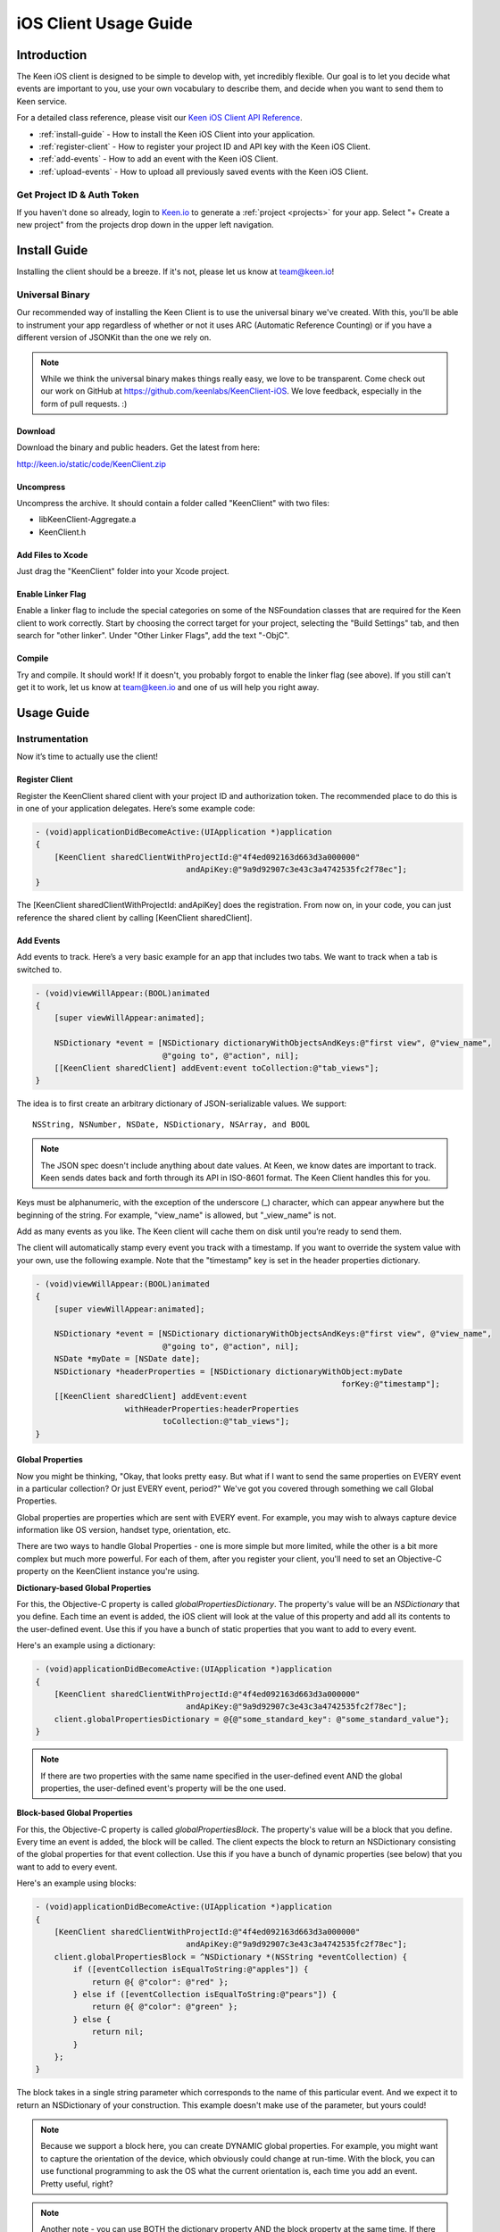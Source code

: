 ======================
iOS Client Usage Guide
======================

Introduction
============

The Keen iOS client is designed to be simple to develop with, yet incredibly flexible. Our goal is to let you decide what events are important to you, use your own vocabulary to describe them, and decide when you want to send them to Keen service.

For a detailed class reference, please visit our `Keen iOS Client API Reference`_.

* :ref:`install-guide` - How to install the Keen iOS Client into your application.
* :ref:`register-client` - How to register your project ID and API key with the Keen iOS Client.
* :ref:`add-events` - How to add an event with the Keen iOS Client.
* :ref:`upload-events` - How to upload all previously saved events with the Keen iOS Client.

---------------------------
Get Project ID & Auth Token
---------------------------

If you haven't done so already, login to `Keen.io <http://keen.io/login>`_ to generate a :ref:`project <projects>` for your app. Select "+ Create a new project" from the projects drop down in the upper left navigation.

.. _install-guide:

Install Guide
=============

Installing the client should be a breeze. If it's not, please let us know at team@keen.io!

----------------
Universal Binary
----------------

Our recommended way of installing the Keen Client is to use the universal binary we've created. With this, you'll be able to instrument your app regardless of whether or not it uses ARC (Automatic Reference Counting) or if you have a different version of JSONKit than the one we rely on.

.. note:: While we think the universal binary makes things really easy, we love to be transparent. Come check out our work on GitHub at https://github.com/keenlabs/KeenClient-iOS. We love feedback, especially in the form of pull requests. :)

^^^^^^^^
Download
^^^^^^^^

Download the binary and public headers. Get the latest from here:

http://keen.io/static/code/KeenClient.zip

^^^^^^^^^^
Uncompress
^^^^^^^^^^

Uncompress the archive. It should contain a folder called "KeenClient" with two files:

* libKeenClient-Aggregate.a
* KeenClient.h

^^^^^^^^^^^^^^^^^^
Add Files to Xcode
^^^^^^^^^^^^^^^^^^ 

Just drag the "KeenClient" folder into your Xcode project.

^^^^^^^^^^^^^^^^^^
Enable Linker Flag
^^^^^^^^^^^^^^^^^^

Enable a linker flag to include the special categories on some of the NSFoundation classes that are required for the Keen client to work correctly. Start by choosing the correct target for your project, selecting the "Build Settings" tab, and then search for "other linker". Under "Other Linker Flags", add the text "-ObjC".

.. image:: https://keen.io/static/img/docs/ios_client_usage_guide/categories.png

^^^^^^^
Compile
^^^^^^^

Try and compile. It should work! If it doesn't, you probably forgot to enable the linker flag (see above). If you still can't get it to work, let us know at team@keen.io and one of us will help you right away.


Usage Guide
===========

---------------
Instrumentation
---------------

Now it’s time to actually use the client!

.. _register-client:

^^^^^^^^^^^^^^^
Register Client
^^^^^^^^^^^^^^^

Register the KeenClient shared client with your project ID and authorization token. The recommended place to do this is in one of your application delegates. Here’s some example code: 

.. code-block:: objc

  - (void)applicationDidBecomeActive:(UIApplication *)application
  {
      [KeenClient sharedClientWithProjectId:@"4f4ed092163d663d3a000000" 
                                  andApiKey:@"9a9d92907c3e43c3a4742535fc2f78ec"];
  }
  
The [KeenClient sharedClientWithProjectId: andApiKey] does the registration. From now on, in your code, you can just reference the shared client by calling [KeenClient sharedClient].

.. _add-events:

^^^^^^^^^^
Add Events
^^^^^^^^^^

Add events to track. Here’s a very basic example for an app that includes two tabs. We want to track when a tab is switched to.

.. code-block:: objc

  - (void)viewWillAppear:(BOOL)animated
  {
      [super viewWillAppear:animated];
      
      NSDictionary *event = [NSDictionary dictionaryWithObjectsAndKeys:@"first view", @"view_name",
                             @"going to", @"action", nil];
      [[KeenClient sharedClient] addEvent:event toCollection:@"tab_views"];
  }
  
The idea is to first create an arbitrary dictionary of JSON-serializable values. We support: ::

  NSString, NSNumber, NSDate, NSDictionary, NSArray, and BOOL
  
.. note:: The JSON spec doesn't include anything about date values. At Keen, we know dates are important to track. Keen sends dates back and forth through its API in ISO-8601 format. The Keen Client handles this for you.

Keys must be alphanumeric, with the exception of the underscore (_) character, which can appear anywhere but the beginning of the string. For example, "view_name" is allowed, but "_view_name" is not.

Add as many events as you like. The Keen client will cache them on disk until you’re ready to send them.

The client will automatically stamp every event you track with a timestamp. If you want to override the system value with your own, use the following example. Note that the "timestamp" key is set in the header properties dictionary.

.. code-block:: objc

  - (void)viewWillAppear:(BOOL)animated
  {
      [super viewWillAppear:animated];

      NSDictionary *event = [NSDictionary dictionaryWithObjectsAndKeys:@"first view", @"view_name",
                             @"going to", @"action", nil];
      NSDate *myDate = [NSDate date];
      NSDictionary *headerProperties = [NSDictionary dictionaryWithObject:myDate
                                                                   forKey:@"timestamp"];
      [[KeenClient sharedClient] addEvent:event
                     withHeaderProperties:headerProperties
                             toCollection:@"tab_views"];
  }
  
^^^^^^^^^^^^^^^^^
Global Properties
^^^^^^^^^^^^^^^^^

Now you might be thinking, "Okay, that looks pretty easy. But what if I want to send the same properties on EVERY event in a particular collection? Or just EVERY event, period?" We've got you covered through something we call Global Properties. 

Global properties are properties which are sent with EVERY event. For example, you may wish to always capture device information like OS version, handset type, orientation, etc.

There are two ways to handle Global Properties - one is more simple but more limited, while the other is a bit more complex but much more powerful. For each of them, after you register your client, you'll need to set an Objective-C property on the KeenClient instance you're using. 

**Dictionary-based Global Properties**

For this, the Objective-C property is called *globalPropertiesDictionary*. The property's value will be an *NSDictionary* that you define. Each time an event is added, the iOS client will look at the value of this property and add all its contents to the user-defined event. Use this if you have a bunch of static properties that you want to add to every event.

Here's an example using a dictionary:

.. code-block:: objc

  - (void)applicationDidBecomeActive:(UIApplication *)application
  {
      [KeenClient sharedClientWithProjectId:@"4f4ed092163d663d3a000000" 
                                  andApiKey:@"9a9d92907c3e43c3a4742535fc2f78ec"];
      client.globalPropertiesDictionary = @{@"some_standard_key": @"some_standard_value"};
  }

.. note:: If there are two properties with the same name specified in the user-defined event AND the global properties, the user-defined event's property will be the one used.

**Block-based Global Properties**

For this, the Objective-C property is called *globalPropertiesBlock*. The property's value will be a block that you define. Every time an event is added, the block will be called. The client expects the block to return an NSDictionary consisting of the global properties for that event collection. Use this if you have a bunch of dynamic properties (see below) that you want to add to every event.

Here's an example using blocks:

.. code-block:: objc

  - (void)applicationDidBecomeActive:(UIApplication *)application
  {
      [KeenClient sharedClientWithProjectId:@"4f4ed092163d663d3a000000" 
                                  andApiKey:@"9a9d92907c3e43c3a4742535fc2f78ec"];
      client.globalPropertiesBlock = ^NSDictionary *(NSString *eventCollection) {
          if ([eventCollection isEqualToString:@"apples"]) {
              return @{ @"color": @"red" };
          } else if ([eventCollection isEqualToString:@"pears"]) {
              return @{ @"color": @"green" };
          } else {
              return nil;
          }
      };
  }
  
The block takes in a single string parameter which corresponds to the name of this particular event. And we expect it to return an NSDictionary of your construction. This example doesn't make use of the parameter, but yours could!

.. note:: Because we support a block here, you can create DYNAMIC global properties. For example, you might want to capture the orientation of the device, which obviously could change at run-time. With the block, you can use functional programming to ask the OS what the current orientation is, each time you add an event. Pretty useful, right?

.. note:: Another note - you can use BOTH the dictionary property AND the block property at the same time. If there are conflicts between defined properties, the order of precedence is: user-defined event > block-defined event > dictionary-defined event. Meaning the properties you put in a single event will ALWAYS show up, even if you define the same property in one of your globals.

.. _upload-events:

^^^^^^^^^^^^^^
Upload to Keen
^^^^^^^^^^^^^^

Upload the captured events to the Keen service. This must be done explicitly. We recommend doing the upload when your application is sent to the background, but you can do it whenever you’d like (for example, if your application typically has very long user sessions). The uploader spawns its own background thread so the main UI thread is not blocked.

.. code-block:: objc

  - (void)applicationDidEnterBackground:(UIApplication *)application
  { 
      UIBackgroundTaskIdentifier taskId = [application beginBackgroundTaskWithExpirationHandler:^(void) {
          NSLog(@"Background task is being expired.");
      }];
    
      [[KeenClient sharedClient] uploadWithFinishedBlock:^(void) {
          [application endBackgroundTask:taskId];
      }];
  }

In this example, the upload is done in a background task so that even once the user backgrounds your application, the upload can continue. Here we first start the background task, start the upload, and then end the background task once the upload completes.

If you want to call upload periodically during your application’s execution, you can do so by simply invoking [KeenClient uploadWithFinishedBlock:] at any point.

---------
Debugging
---------

The Keen iOS client code does a lot of logging, but it’s usually turned off by default. If you’d like to see the log lines generated by your usage of the client, you’ll need to enable a Preprocessor Macro in your Build Settings in Xcode. Here’s a screenshot:

.. image:: https://keen.io/static/img/docs/ios_client_usage_guide/macro.png

As you can see, you’ll want to add a macro for Debug mode called KEEN_DEBUG and set its value to 1. If you want to disable the log lines, simply remove the macro or set its value to 0.

.. _Keen iOS Client API Reference: https://keen.io/static/iOS-reference/index.html